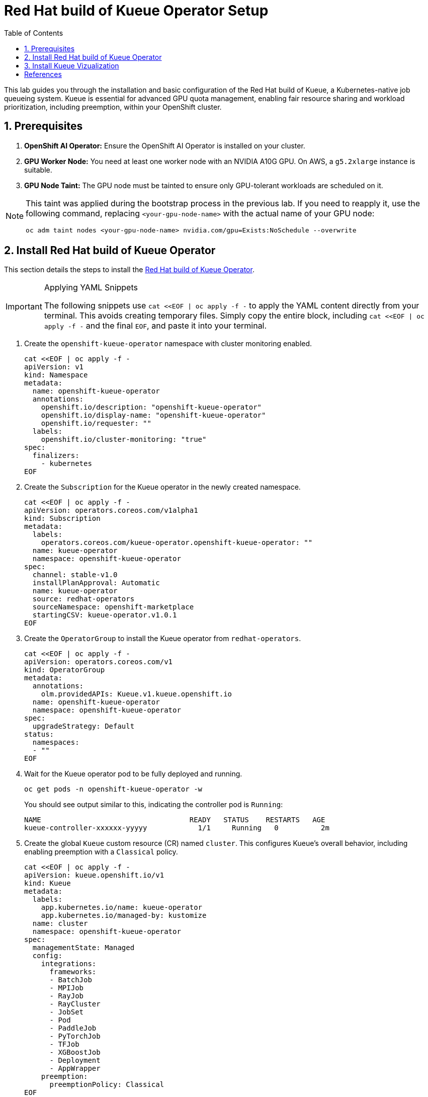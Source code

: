 = Red Hat build of Kueue Operator Setup
:icons: font
:stem: latexmath
:icons: font
:toc: left
:source-highlighter: highlight.js
:numbered:

This lab guides you through the installation and basic configuration of the Red Hat build of Kueue, a Kubernetes-native job queueing system. Kueue is essential for advanced GPU quota management, enabling fair resource sharing and workload prioritization, including preemption, within your OpenShift cluster.

== Prerequisites

. **OpenShift AI Operator:** Ensure the OpenShift AI Operator is installed on your cluster.
. **GPU Worker Node:** You need at least one worker node with an NVIDIA A10G GPU. On AWS, a `g5.2xlarge` instance is suitable.
. **GPU Node Taint:** The GPU node must be tainted to ensure only GPU-tolerant workloads are scheduled on it.

[NOTE]
====
This taint was applied during the bootstrap process in the previous lab. If you need to reapply it, use the following command, replacing `<your-gpu-node-name>` with the actual name of your GPU node:

[.console-input]
[source,bash]
----
oc adm taint nodes <your-gpu-node-name> nvidia.com/gpu=Exists:NoSchedule --overwrite
----
====

== Install Red Hat build of Kueue Operator

This section details the steps to install the https://docs.redhat.com/en/documentation/red_hat_build_of_kueue/1.0[Red Hat build of Kueue Operator].

[IMPORTANT]
.Applying YAML Snippets
====
The following snippets use `cat <<EOF | oc apply -f -` to apply the YAML content directly from your terminal. This avoids creating temporary files. Simply copy the entire block, including `cat <<EOF | oc apply -f -` and the final `EOF`, and paste it into your terminal.
====

. Create the `openshift-kueue-operator` namespace with cluster monitoring enabled.
+
[.console-input]
[source,bash]
----
cat <<EOF | oc apply -f -
apiVersion: v1
kind: Namespace
metadata:
  name: openshift-kueue-operator
  annotations:
    openshift.io/description: "openshift-kueue-operator"
    openshift.io/display-name: "openshift-kueue-operator"
    openshift.io/requester: ""
  labels:
    openshift.io/cluster-monitoring: "true"
spec:
  finalizers:
    - kubernetes
EOF
----

. Create the `Subscription` for the Kueue operator in the newly created namespace.
+
[.console-input]
[source,bash]
----
cat <<EOF | oc apply -f -
apiVersion: operators.coreos.com/v1alpha1
kind: Subscription
metadata:
  labels:
    operators.coreos.com/kueue-operator.openshift-kueue-operator: ""
  name: kueue-operator
  namespace: openshift-kueue-operator
spec:
  channel: stable-v1.0
  installPlanApproval: Automatic
  name: kueue-operator
  source: redhat-operators
  sourceNamespace: openshift-marketplace
  startingCSV: kueue-operator.v1.0.1
EOF
----

. Create the `OperatorGroup` to install the Kueue operator from `redhat-operators`.
+
[.console-input]
[source,bash]
----
cat <<EOF | oc apply -f -
apiVersion: operators.coreos.com/v1
kind: OperatorGroup
metadata:
  annotations:
    olm.providedAPIs: Kueue.v1.kueue.openshift.io
  name: openshift-kueue-operator
  namespace: openshift-kueue-operator
spec:
  upgradeStrategy: Default
status:
  namespaces:
  - ""
EOF
----

. Wait for the Kueue operator pod to be fully deployed and running.
+
[.console-input]
[source,bash]
----
oc get pods -n openshift-kueue-operator -w
----
+
You should see output similar to this, indicating the controller pod is `Running`:
+
[source,text]
----
NAME                                   READY   STATUS    RESTARTS   AGE
kueue-controller-xxxxxx-yyyyy            1/1     Running   0          2m
----

. Create the global `Kueue` custom resource (CR) named `cluster`. This configures Kueue's overall behavior, including enabling preemption with a `Classical` policy.
+
[.console-input]
[source,bash]
----
cat <<EOF | oc apply -f -
apiVersion: kueue.openshift.io/v1
kind: Kueue
metadata:
  labels:
    app.kubernetes.io/name: kueue-operator
    app.kubernetes.io/managed-by: kustomize
  name: cluster
  namespace: openshift-kueue-operator
spec:
  managementState: Managed
  config:
    integrations:
      frameworks:
      - BatchJob
      - MPIJob
      - RayJob
      - RayCluster
      - JobSet
      - Pod
      - PaddleJob
      - PyTorchJob
      - TFJob
      - XGBoostJob
      - Deployment
      - AppWrapper
    preemption:
      preemptionPolicy: Classical
EOF
----

After these steps, the Red Hat build of Kueue is installed and running in your cluster. You can verify its status in the OpenShift Web Console by navigating to *Operators -> Installed Operators -> Red Hat build of Kueue -> Kueue -> Cluster*.

image::RHBoKCluster.png[]

== Install Kueue Vizualization
[CAUTION]
.The Operator does not have a Dashboard yet
====
Some might experience Websocket issues
====

First apply the following configuration:

[.console-input]
[source,yaml]
----
cat <<EOF | oc apply -f -
kind: Project
apiVersion: project.openshift.io/v1
metadata:
  name: kueue-system
spec:
  finalizers:
    - kubernetes
status:
  phase: Active
---
# Source: kueue/templates/kueueviz/clusterrole.yaml
apiVersion: rbac.authorization.k8s.io/v1
kind: ClusterRole
metadata:
  name: 'kueue-kueueviz-backend-read-access'
  namespace: 'kueue-system'
rules:
  - apiGroups: ["kueue.x-k8s.io"]
    resources: ["workloads", "clusterqueues", "localqueues", "resourceflavors"]
    verbs: ["get", "list", "watch"]
  - apiGroups: [""]
    resources: ["pods", "events", "nodes"]
    verbs: ["get", "list", "watch"]
  - apiGroups: ["kueue.x-k8s.io"]
    resources: ["workloadpriorityclass"]
    verbs: ["get", "list", "watch"]
---
# Source: kueue/templates/kueueviz/cluster-role-binding.yaml
apiVersion: rbac.authorization.k8s.io/v1
kind: ClusterRoleBinding
metadata:
  name: 'kueue-kueueviz-backend-read-access-binding'
  namespace: 'kueue-system'
roleRef:
  apiGroup: rbac.authorization.k8s.io
  kind: ClusterRole
  name: 'kueue-kueueviz-backend-read-access'
subjects:
  - kind: ServiceAccount
    name: default
    namespace: 'kueue-system'
---
# Source: kueue/templates/kueueviz/backend-service.yaml
apiVersion: v1
kind: Service
metadata:
  name: 'kueue-kueueviz-backend'
  namespace: 'kueue-system'
spec:
  type: ClusterIP
  ports:
    - port: 8080
      targetPort: 8080
  selector:
    app: kueueviz-backend
---
# Source: kueue/templates/kueueviz/frontend-service.yaml
apiVersion: v1
kind: Service
metadata:
  name: 'kueue-kueueviz-frontend'
  namespace: 'kueue-system'
spec:
  type: ClusterIP
  ports:
    - port: 8080
      targetPort: 8080
  selector:
    app: kueueviz-frontend
---
# Source: kueue/templates/kueueviz/backend-deployment.yaml
apiVersion: apps/v1
kind: Deployment
metadata:
  name: 'kueue-kueueviz-backend'
  namespace: 'kueue-system'
spec:
  replicas: 1
  selector:
    matchLabels:
      app: kueueviz-backend
  template:
    metadata:
      labels:
        app: kueueviz-backend
    spec:
      containers:
        - name: backend
          image: 'registry.k8s.io/kueue/kueueviz-backend:v0.13.4'
          imagePullPolicy: 'IfNotPresent'
          ports:
            - containerPort: 8080
          resources:
            limits:
              cpu: 500m
              memory: 512Mi
            requests:
              cpu: 500m
              memory: 512Mi
---
# Source: kueue/templates/kueueviz/frontend-deployment.yaml
apiVersion: apps/v1
kind: Deployment
metadata:
  name: 'kueue-kueueviz-frontend'
  namespace: 'kueue-system'
spec:
  replicas: 1
  selector:
    matchLabels:
      app: kueueviz-frontend
  template:
    metadata:
      labels:
        app: kueueviz-frontend
    spec:
      containers:
        - name: frontend
          image: 'registry.k8s.io/kueue/kueueviz-frontend:v0.13.4'
          imagePullPolicy: 'IfNotPresent'
          ports:
            - containerPort: 8080
          env:
            - name: REACT_APP_WEBSOCKET_URL
              value: 'wss://backend.kueueviz.local'
          resources:
            limits:
              cpu: 500m
              memory: 512Mi
            requests:
              cpu: 500m
              memory: 512Mi
EOF
----

[NOTE]
====
Wait for the pods on the kueue-system namespace to be in Running state.
You can check the status with:

[.console-input]
[source,bash]
----
oc get pods -n kueue-system -w
----
You should see output similar to this, indicating the pods are `Running`:
[source,text]
----
NAME                                      READY   STATUS    RESTARTS   AGE
kueue-kueueviz-backend-xxxxxx-yyyyy       1/1     Running   0          2m
kueue-kueueviz-frontend-xxxxxx-zzzzz      1/1     Running   0          2m  
----


====

[WARNING]
====
In case you are having issues with the scheduling of the pods, you can try to increase the number of workers in your cluster. (via `MachineSets` -> Instance type `m6a.4xlarge` -> `Edit Machine Count` -> `2` in the OpenShift Web Console).
====



Then, you can access the Kueue Vizualization UI by port-forwarding the backend and frontend services to your local machine. Run the following commands in your terminal:

[.console-input]
[source,bash]
----
oc -n kueue-system port-forward svc/kueue-kueueviz-backend 8080:8080 &
oc -n kueue-system set env deployment kueue-kueueviz-frontend REACT_APP_WEBSOCKET_URL=ws://localhost:8080
oc -n kueue-system port-forward svc/kueue-kueueviz-frontend 3000:8080
----

Open http://localhost:3000/[http://localhost:3000/] in the browser.



[bibliography]
== References

* [[[kueue-docs, 1]]] Kueue. _Documentation_. Available from: https://kueue.sigs.k8s.io/docs/overview/.
* [[[repo, 2]]] AI on OpenShift Contrib Repo. _Kueue Preemption Example_. Available from: https://github.com/opendatahub-io-contrib/ai-on-openshift.
